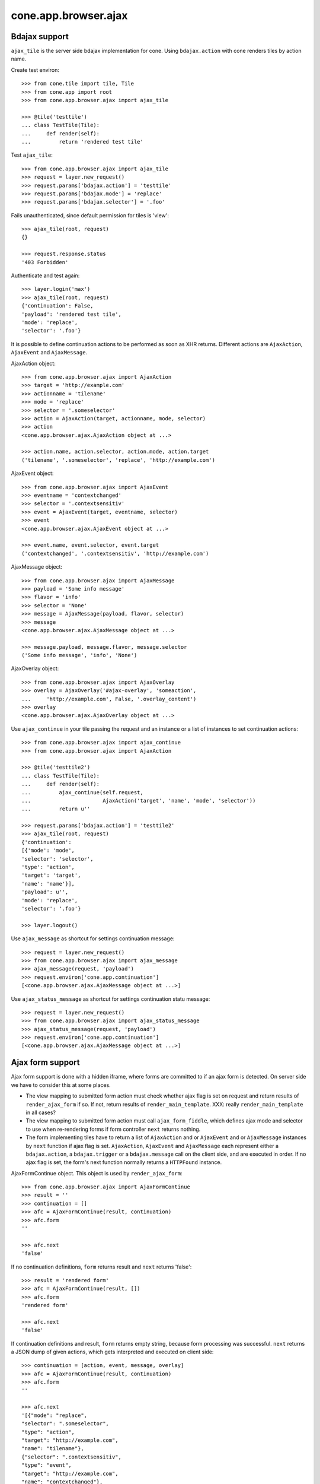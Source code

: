 cone.app.browser.ajax
=====================


Bdajax support
--------------

``ajax_tile`` is the server side bdajax implementation for cone.
Using ``bdajax.action`` with cone renders tiles by action name.

Create test environ::

    >>> from cone.tile import tile, Tile
    >>> from cone.app import root
    >>> from cone.app.browser.ajax import ajax_tile

    >>> @tile('testtile')
    ... class TestTile(Tile):
    ...     def render(self):
    ...         return 'rendered test tile'

Test ``ajax_tile``::

    >>> from cone.app.browser.ajax import ajax_tile
    >>> request = layer.new_request()
    >>> request.params['bdajax.action'] = 'testtile'
    >>> request.params['bdajax.mode'] = 'replace'
    >>> request.params['bdajax.selector'] = '.foo'

Fails unauthenticated, since default permission for tiles is 'view'::

    >>> ajax_tile(root, request)
    {}

    >>> request.response.status
    '403 Forbidden'

Authenticate and test again::

    >>> layer.login('max')
    >>> ajax_tile(root, request)
    {'continuation': False, 
    'payload': 'rendered test tile', 
    'mode': 'replace', 
    'selector': '.foo'}

It is possible to define continuation actions to be performed as soon as
XHR returns. Different actions are ``AjaxAction``, ``AjaxEvent`` and
``AjaxMessage``.

AjaxAction object::

    >>> from cone.app.browser.ajax import AjaxAction
    >>> target = 'http://example.com'
    >>> actionname = 'tilename'
    >>> mode = 'replace'
    >>> selector = '.someselector'
    >>> action = AjaxAction(target, actionname, mode, selector)
    >>> action
    <cone.app.browser.ajax.AjaxAction object at ...>

    >>> action.name, action.selector, action.mode, action.target
    ('tilename', '.someselector', 'replace', 'http://example.com')

AjaxEvent object::

    >>> from cone.app.browser.ajax import AjaxEvent
    >>> eventname = 'contextchanged'
    >>> selector = '.contextsensitiv'
    >>> event = AjaxEvent(target, eventname, selector)
    >>> event
    <cone.app.browser.ajax.AjaxEvent object at ...>

    >>> event.name, event.selector, event.target
    ('contextchanged', '.contextsensitiv', 'http://example.com')

AjaxMessage object::

    >>> from cone.app.browser.ajax import AjaxMessage
    >>> payload = 'Some info message'
    >>> flavor = 'info'
    >>> selector = 'None'
    >>> message = AjaxMessage(payload, flavor, selector)
    >>> message
    <cone.app.browser.ajax.AjaxMessage object at ...>

    >>> message.payload, message.flavor, message.selector
    ('Some info message', 'info', 'None')

AjaxOverlay object::

    >>> from cone.app.browser.ajax import AjaxOverlay
    >>> overlay = AjaxOverlay('#ajax-overlay', 'someaction',
    ...     'http://example.com', False, '.overlay_content')
    >>> overlay
    <cone.app.browser.ajax.AjaxOverlay object at ...>

Use ``ajax_continue`` in your tile passing the request and an instance or a
list of instances to set continuation actions::

    >>> from cone.app.browser.ajax import ajax_continue
    >>> from cone.app.browser.ajax import AjaxAction

    >>> @tile('testtile2')
    ... class TestTile(Tile):
    ...     def render(self):
    ...         ajax_continue(self.request,
    ...                       AjaxAction('target', 'name', 'mode', 'selector'))
    ...         return u''

    >>> request.params['bdajax.action'] = 'testtile2'
    >>> ajax_tile(root, request)
    {'continuation': 
    [{'mode': 'mode', 
    'selector': 'selector', 
    'type': 'action', 
    'target': 'target', 
    'name': 'name'}], 
    'payload': u'', 
    'mode': 'replace', 
    'selector': '.foo'}

    >>> layer.logout()

Use ``ajax_message`` as shortcut for settings continuation message::

    >>> request = layer.new_request()
    >>> from cone.app.browser.ajax import ajax_message
    >>> ajax_message(request, 'payload')
    >>> request.environ['cone.app.continuation']
    [<cone.app.browser.ajax.AjaxMessage object at ...>]

Use ``ajax_status_message`` as shortcut for settings continuation statu 
message::

    >>> request = layer.new_request()
    >>> from cone.app.browser.ajax import ajax_status_message
    >>> ajax_status_message(request, 'payload')
    >>> request.environ['cone.app.continuation']
    [<cone.app.browser.ajax.AjaxMessage object at ...>]


Ajax form support
-----------------

Ajax form support is done with a hidden iframe, where forms are committed to
if an ajax form is detected. On server side we have to consider this at some 
places.

- The view mapping to submitted form action must check whether ajax flag is set
  on request and return results of ``render_ajax_form`` if so. If not, return
  results of ``render_main_template``.
  XXX: really ``render_main_template`` in all cases?

- The view mapping to submitted form action must call ``ajax_form_fiddle``,
  which defines ajax mode and selector to use when re-rendering forms if form
  controller ``next`` returns nothing.

- The form implementing tiles have to return a list of ``AjaxAction`` and or
  ``AjaxEvent`` and or ``AjaxMessage`` instances by ``next`` function if ajax 
  flag is set. ``AjaxAction``, ``AjaxEvent`` and ``AjaxMessage`` each represent
  either a ``bdajax.action``, a ``bdajax.trigger`` or a ``bdajax.message`` call
  on the client side, and are executed in order. If no ajax flag is set, the
  form's next function normally returns a ``HTTPFound`` instance.

AjaxFormContinue object. This object is used by ``render_ajax_form``::

    >>> from cone.app.browser.ajax import AjaxFormContinue
    >>> result = ''
    >>> continuation = []
    >>> afc = AjaxFormContinue(result, continuation)
    >>> afc.form
    ''

    >>> afc.next
    'false'

If no continuation definitions, ``form`` returns result and ``next`` returns 
'false'::

    >>> result = 'rendered form'
    >>> afc = AjaxFormContinue(result, [])
    >>> afc.form
    'rendered form'

    >>> afc.next
    'false'

If continuation definitions and result, ``form`` returns empty string, because
form processing was successful. ``next`` returns a JSON dump of given actions,
which gets interpreted and executed on client side::

    >>> continuation = [action, event, message, overlay]
    >>> afc = AjaxFormContinue(result, continuation)
    >>> afc.form
    ''

    >>> afc.next
    '[{"mode": "replace", 
    "selector": ".someselector", 
    "type": "action", 
    "target": "http://example.com", 
    "name": "tilename"}, 
    {"selector": ".contextsensitiv", 
    "type": "event", 
    "target": "http://example.com", 
    "name": "contextchanged"}, 
    {"flavor": "info", 
    "type": "message", 
    "payload": "Some info message", 
    "selector": "None"}, 
    {"target": "http://example.com", 
    "content_selector": ".overlay_content", 
    "selector": "#ajax-overlay", 
    "action": "someaction", 
    "close": false, 
    "type": "overlay"}]'

AjaxFormContinue information is used by ``render_ajax_form`` for rendering
the response::

    >>> from cone.app.browser.ajax import ajax_form_template
    >>> print ajax_form_template.split('\n')
    ['<div id="ajaxform">', 
    '    %(form)s', 
    '</div>', 
    '<script language="javascript" type="text/javascript">', 
    "    var container = document.getElementById('ajaxform');", 
    '    var child = container.firstChild;', 
    '    while(child != null && child.nodeType == 3) {', 
    '        child = child.nextSibling;', 
    '    }', 
    "    parent.bdajax.render_ajax_form(child, '%(selector)s', '%(mode)s');", 
    '    parent.bdajax.continuation(%(next)s);', 
    '</script>', 
    '']

Test ``render_ajax_form``. Provide a dummy Form::

    >>> from webob.exc import HTTPFound
    >>> from yafowil.base import factory
    >>> from cone.app.browser.form import Form

    >>> @tile('ajaxtestform')
    ... class AjaxTestForm(Form):
    ...     
    ...     def prepare(self):
    ...         self.form = factory(
    ...             'form',
    ...             name='ajaxtestform',
    ...             props={
    ...                 'action': 'http://example.com/foo',
    ...             })
    ...         self.form['foo'] = factory(
    ...             'field:error:text',
    ...             props={
    ...                 'required': 1,
    ...             })
    ...         self.form['save'] = factory(
    ...             'submit',
    ...             props = {
    ...                 'action': 'save',
    ...                 'expression': True,
    ...                 'handler': self.save,
    ...                 'next': self.next,
    ...                 'label': 'Save',
    ...             })
    ...     
    ...     def save(self, widget, data):
    ...         pass
    ...     
    ...     def next(self, request):
    ...         url = 'http://example.com'
    ...         if self.ajax_request:
    ...             return [
    ...                 AjaxAction(url, 'content', 'inner', '#content'),
    ...                 AjaxEvent(url, 'contextchanged', '.contextsensitiv')
    ...             ]
    ...         return HTTPFound(location=url)

Test unauthorized::

    >>> from cone.app.browser.ajax import render_ajax_form
    >>> request = layer.new_request()
    >>> res = render_ajax_form(root, request, 'ajaxtestform')
    >>> res.body
    '<div id="ajaxform">\n    \n</div>\n<script language="javascript" 
    ...HTTPForbidden: Unauthorized: tile <AjaxTestForm object at ...> 
    failed permission check...

Test authorized with form extraction failure::

    >>> layer.login('max')
    >>> request.params['ajax'] = '1'
    >>> request.params['ajaxtestform.foo'] = ''
    >>> request.params['action.ajaxtestform.save'] = 1
    >>> response = render_ajax_form(root, request, 'ajaxtestform')
    >>> result = str(response)

    >>> result.find('<div class="errormessage">') != -1
    True

    >>> result.find('<script language="javascript"') != -1
    True

    >>> result.find('parent.bdajax.render_ajax_form(child, ') != -1
    True

    >>> result.find('parent.bdajax.continuation(false)') != -1
    True

Test with form perocessing passing::

    >>> request.params['ajaxtestform.foo'] = 'foo'
    >>> response = render_ajax_form(root, request, 'ajaxtestform')
    >>> result = str(response)
    >>> expected = 'parent.bdajax.render_ajax_form(child, \'#content\', \'inner\')'
    >>> result.find(expected) != -1
    True

    >>> expected = 'parent.bdajax.continuation([{"'
    >>> result.find(expected) != -1
    True

    >>> layer.logout()


Livesearch
----------

Cone provides a livesearch view, but no referring ``ILiveSearch`` implementing
adapter for it::

    >>> from cone.app.browser.ajax import livesearch
    >>> request = layer.new_request()
    >>> request.params['term'] = 'foo'
    >>> livesearch(root, request)
    []

Provide dummy adapter::

    >>> from zope.interface import Interface
    >>> from zope.interface import implementer
    >>> from zope.component import adapter
    >>> from cone.app.interfaces import ILiveSearch
    >>> @implementer(ILiveSearch)
    ... @adapter(Interface)
    ... class LiveSearch(object):
    ...     def __init__(self, model):
    ...         self.model = model
    ...     def search(self, request, query):
    ...         return [{'value': 'Value'}]

    >>> registry = request.registry
    >>> registry.registerAdapter(LiveSearch)

    >>> livesearch(root, request)
    [{'value': 'Value'}]
